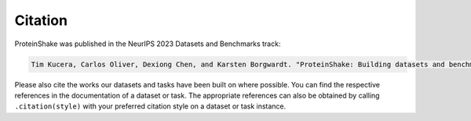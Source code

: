 Citation
========

ProteinShake was published in the NeurIPS 2023 Datasets and Benchmarks track:

.. code::
    
    Tim Kucera, Carlos Oliver, Dexiong Chen, and Karsten Borgwardt. "ProteinShake: Building datasets and benchmarks for deep learning on protein structures." Advances in Neural Information Processing Systems 36 (NeurIPS 2023).

Please also cite the works our datasets and tasks have been built on where possible.
You can find the respective references in the documentation of a dataset or task.
The appropriate references can also be obtained by calling ``.citation(style)`` with your preferred citation style on a dataset or task instance.